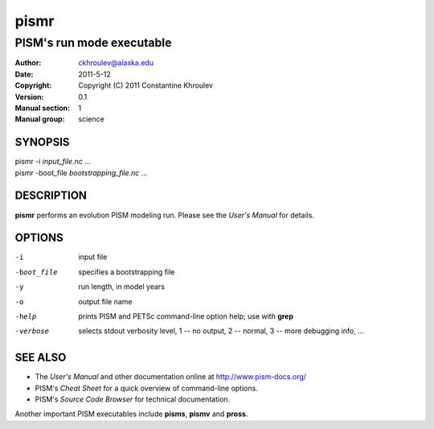 =====
pismr
=====

--------------------------
PISM's run mode executable
--------------------------
:Author: ckhroulev@alaska.edu
:Date:   2011-5-12
:Copyright: Copyright (C) 2011 Constantine Khroulev
:Version: 0.1
:Manual section: 1
:Manual group: science

SYNOPSIS
========

|  pismr -i *input_file.nc* ...
|  pismr -boot_file *bootstrapping_file.nc* ...

DESCRIPTION
===========

**pismr** performs an evolution PISM modeling run. Please see the *User's Manual* for details.

OPTIONS
=======

-i          input file
-boot_file  specifies a bootstrapping file
-y          run length, in model years
-o          output file name
-help       prints PISM and PETSc command-line option help; use with **grep**
-verbose    selects stdout verbosity level, 1 -- no output, 2 -- normal, 3 -- more debugging info, ...

SEE ALSO
========

- The *User's Manual* and other documentation online at http://www.pism-docs.org/
- PISM's *Cheat Sheet* for a quick overview of command-line options.
- PISM's *Source Code Browser* for technical documentation.

Another important PISM executables include **pisms**, **pismv** and **pross**. 
